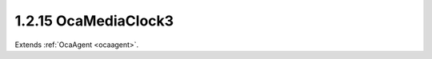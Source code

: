 .. _ocamediaclock3:

1.2.15  OcaMediaClock3
======================

Extends :ref:`OcaAgent <ocaagent>`.

.. cpp:class:: OcaMediaClock3: OcaAgent

    A media clock, internal or external. OCA Connection Management 3
    (OCA-CM3) version.

    .. cpp:member:: OcaClassID ClassID

        This property has id ``3.0``.

        This property is an override of the **OcaRoot** property.

    .. cpp:member:: OcaClassVersionNumber ClassVersion

        This property has id ``3.0``.

        Identifies the interface version of the class. Any change to the class
        definition leads to a higher class version. This property is an
        override of the **OcaRoot** property.

    .. cpp:member:: OcaMediaClockAvailability Availability

        This property has id ``3.0``.

        Availability of media clock.

    .. cpp:member:: OcaONo TimeSourceONo

        This property has id ``3.0``.

        ONo of time source that drives this media clock.

    .. cpp:member:: OcaTimePTP Offset

        This property has id ``3.0``.

        Offset of media clock time from reference time. Note: For RTP-based
        media transport networks, this value is NOT the RTP time offset. RTP
        time offset is an implementation detail that is out of AES70's scope.

    .. cpp:member:: OcaMediaClockRate CurrentRate

        This property has id ``3.0``.

        Current clock rate

    .. cpp:member:: OcaMap<OcaONo, OcaList> SupportedRates

        This property has id ``3.0``.

        Map of supported rates for each supported time source. Key of map is
        ONo of supported time source; value is list of supported clock rates
        for the given time source. Private parameter, does not generate
        property-change events.

    .. cpp:function:: OcaStatus GetAvailability(OcaMediaClockAvailability &Availability)

        This method has id ``3.1``.

        Gets the value of the **Availability** property. The return value
        indicates whether the value was successfully retrieved.

        :param OcaMediaClockAvailability Availability: Output parameter.

    .. cpp:function:: OcaStatus SetAvailability(OcaMediaClockAvailability Availability)

        This method has id ``3.2``.

        Sets the value of the **Availability** property. The return value
        indicates whether the value was successfully set. Optional method, may
        not be supported in all implementations.

        :param OcaMediaClockAvailability Availability: Input parameter.

    .. cpp:function:: OcaStatus GetCurrentRate(OcaMediaClockRate &Rate, OcaONo &TimeSourceONo)

        This method has id ``3.3``.

        Gets the current clock rate and the ONo of the associated
        **OcaTimeSource** object. The return value indicates whether the value
        was successfully retrieved.

        :param OcaMediaClockRate Rate: Output parameter.
        :param OcaONo TimeSourceONo: Output parameter.

    .. cpp:function:: OcaStatus SetCurrentRate(OcaMediaClockRate Rate, OcaONo TimeSourceONo)

        This method has id ``3.4``.

        Sets the clock rate and the ONo of the associated **OcaTimeSource**
        object. The return value indicates whether the value was successfully
        set. Optional method, may not be supported in all implementations.

        :param OcaMediaClockRate Rate: Input parameter.
        :param OcaONo TimeSourceONo: Input parameter.

    .. cpp:function:: OcaStatus GetOffset(OcaTimePTP &Offset)

        This method has id ``3.5``.

        Gets the offset of this media clock's time from that of the associated
        **OcaTimeSource** object. The return value indicates whether the value
        was successfully retrieved.

        :param OcaTimePTP Offset: Output parameter.

    .. cpp:function:: OcaStatus SetOffset(OcaTimePTP Offset)

        This method has id ``3.6``.

        Sets the offset of this media clock's time from that of the associated
        **OcaTimeSource** object. The return value indicates whether the value
        was successfully set. Optional method, may not be supported in all
        implementations.

        :param OcaTimePTP Offset: Input parameter.

    .. cpp:function:: OcaStatus GetSupportedRates(OcaMap<OcaONo, OcaList> &Rates)

        This method has id ``3.7``.

        Gets the list of supported media clock rates for the given time
        source. The return value indicates whether the list was successfully
        retrieved.

        :param OcaMap<OcaONo, OcaList> Rates: Output parameter.

